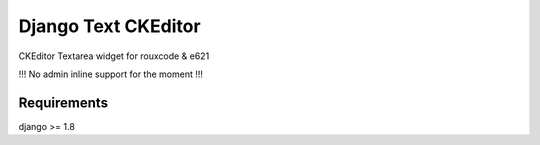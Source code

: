 ####################
Django Text CKEditor
####################
CKEditor Textarea widget for rouxcode & e621

!!! No admin inline support for the moment !!!

************
Requirements
************
django >= 1.8

